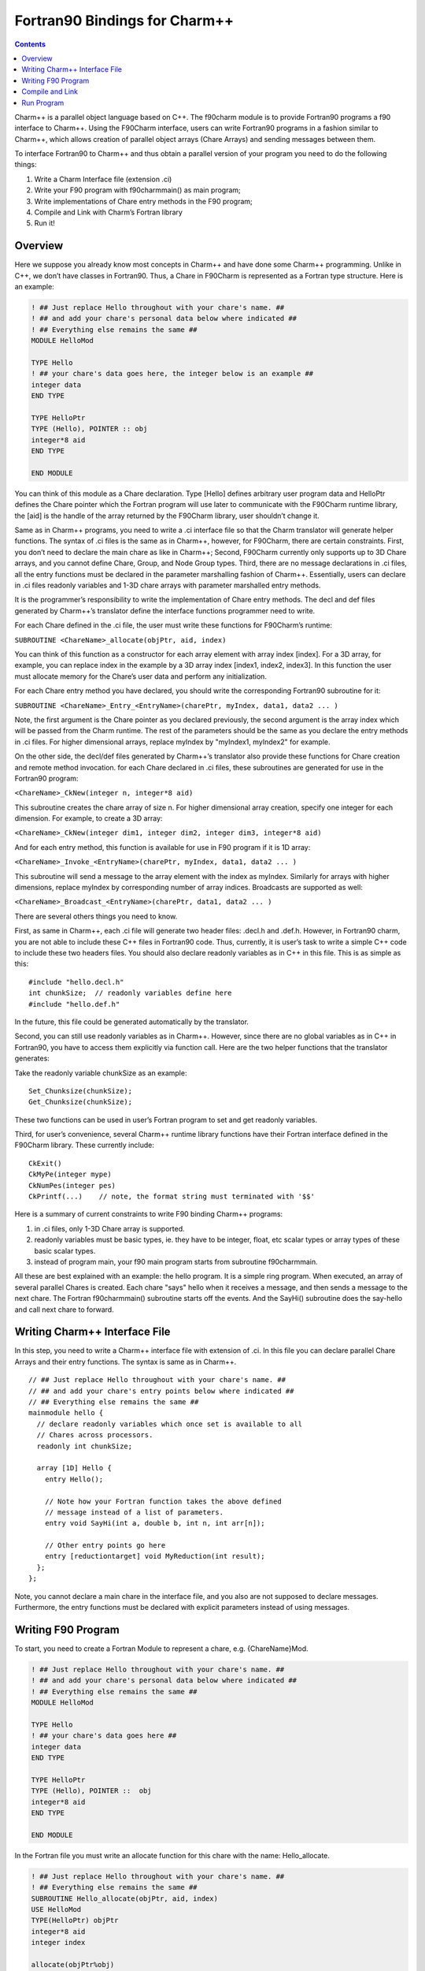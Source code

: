 ==============================
Fortran90 Bindings for Charm++
==============================

.. contents::
   :depth: 3

Charm++ is a parallel object language based on C++. The f90charm module
is to provide Fortran90 programs a f90 interface to Charm++. Using the
F90Charm interface, users can write Fortran90 programs in a fashion
similar to Charm++, which allows creation of parallel object arrays
(Chare Arrays) and sending messages between them.

To interface Fortran90 to Charm++ and thus obtain a parallel version of
your program you need to do the following things:

#. Write a Charm Interface file (extension .ci)

#. Write your F90 program with f90charmmain() as main program;

#. Write implementations of Chare entry methods in the F90 program;

#. Compile and Link with Charm’s Fortran library

#. Run it!

Overview
========

Here we suppose you already know most concepts in Charm++ and have
done some Charm++ programming.
Unlike in C++, we don’t have classes in Fortran90. Thus, a Chare in
F90Charm is represented as a Fortran type structure. Here is an
example:

.. code-block:: fortran

         ! ## Just replace Hello throughout with your chare's name. ##
         ! ## and add your chare's personal data below where indicated ##
         ! ## Everything else remains the same ##
         MODULE HelloMod

         TYPE Hello
         ! ## your chare's data goes here, the integer below is an example ##
         integer data
         END TYPE

         TYPE HelloPtr
         TYPE (Hello), POINTER :: obj
         integer*8 aid
         END TYPE

         END MODULE

You can think of this module as a Chare declaration. Type [Hello]
defines arbitrary user program data and HelloPtr defines the Chare
pointer which the Fortran program will use later to communicate with the
F90Charm runtime library, the [aid] is the handle of the array returned
by the F90Charm library, user shouldn’t change it.

Same as in Charm++ programs, you need to write a .ci interface file so
that the Charm translator will generate helper functions. The syntax of
.ci files is the same as in Charm++, however, for F90Charm, there are
certain constraints. First, you don’t need to declare the main chare as
like in Charm++; Second, F90Charm currently only supports up to 3D Chare
arrays, and you cannot define Chare, Group, and Node Group types. Third,
there are no message declarations in .ci files, all the entry functions
must be declared in the parameter marshalling fashion of Charm++.
Essentially, users can declare in .ci files readonly variables and 1-3D
chare arrays with parameter marshalled entry methods.

It is the programmer’s responsibility to write the implementation of
Chare entry methods. The decl and def files generated by Charm++’s
translator define the interface functions programmer need to write.

For each Chare defined in the .ci file, the user must write these
functions for F90Charm’s runtime:

``SUBROUTINE <ChareName>_allocate(objPtr, aid, index)``

You can think of this function as a constructor for each array element
with array index [index]. For a 3D array, for example, you can replace
index in the example by a 3D array index [index1, index2, index3]. In
this function the user must allocate memory for the Chare’s user data
and perform any initialization.

For each Chare entry method you have declared, you should write the
corresponding Fortran90 subroutine for it:

``SUBROUTINE <ChareName>_Entry_<EntryName>(charePtr, myIndex, data1, data2 ... )``

Note, the first argument is the Chare pointer as you declared
previously, the second argument is the array index which will be passed
from the Charm runtime. The rest of the parameters should be the same as
you declare the entry methods in .ci files. For higher dimensional
arrays, replace myIndex by "myIndex1, myIndex2" for example.

On the other side, the decl/def files generated by Charm++’s translator
also provide these functions for Chare creation and remote method
invocation. for each Chare declared in .ci files, these subroutines are
generated for use in the Fortran90 program:

``<ChareName>_CkNew(integer n, integer*8 aid)``

This subroutine creates the chare array of size n. For higher
dimensional array creation, specify one integer for each dimension. For
example, to create a 3D array:

``<ChareName>_CkNew(integer dim1, integer dim2, integer dim3, integer*8 aid)``

And for each entry method, this function is available for use in F90
program if it is 1D array:

``<ChareName>_Invoke_<EntryName>(charePtr, myIndex, data1, data2 ... )``

This subroutine will send a message to the array element with the index
as myIndex. Similarly for arrays with higher dimensions, replace myIndex
by corresponding number of array indices. Broadcasts are supported as
well:

``<ChareName>_Broadcast_<EntryName>(charePtr, data1, data2 ... )``

There are several others things you need to know.

First, as same in Charm++, each .ci file will generate two header files:
.decl.h and .def.h. However, in Fortran90 charm, you are not able to
include these C++ files in Fortran90 code. Thus, currently, it is user’s
task to write a simple C++ code to include these two headers files. You
should also declare readonly variables as in C++ in this file. This is
as simple as this:

::

   #include "hello.decl.h"
   int chunkSize;  // readonly variables define here
   #include "hello.def.h"

In the future, this file could be generated automatically by the
translator.

Second, you can still use readonly variables as in Charm++. However,
since there are no global variables as in C++ in Fortran90, you have to
access them explicitly via function call. Here are the two helper
functions that the translator generates:

Take the readonly variable chunkSize as an example:

::

   Set_Chunksize(chunkSize);
   Get_Chunksize(chunkSize);

These two functions can be used in user’s Fortran program to set and get
readonly variables.

Third, for user’s convenience, several Charm++ runtime library functions
have their Fortran interface defined in the F90Charm library. These
currently include:

::

   CkExit()
   CkMyPe(integer mype)
   CkNumPes(integer pes)
   CkPrintf(...)    // note, the format string must terminated with '$$'

Here is a summary of current constraints to write F90 binding Charm++
programs:

#. in .ci files, only 1-3D Chare array is supported.

#. readonly variables must be basic types, ie. they have to be integer,
   float, etc scalar types or array types of these basic scalar types.

#. instead of program main, your f90 main program starts from subroutine
   f90charmmain.

All these are best explained with an example: the hello program. It is a
simple ring program. When executed, an array of several parallel Chares
is created. Each chare "says" hello when it receives a message, and then
sends a message to the next chare. The Fortran f90charmmain() subroutine
starts off the events. And the SayHi() subroutine does the say-hello and
call next chare to forward.

Writing Charm++ Interface File
==============================

In this step, you need to write a Charm++ interface file with extension
of .ci. In this file you can declare parallel Chare Arrays and their
entry functions. The syntax is same as in Charm++.

::

         // ## Just replace Hello throughout with your chare's name. ##
         // ## and add your chare's entry points below where indicated ##
         // ## Everything else remains the same ##
         mainmodule hello {
           // declare readonly variables which once set is available to all
           // Chares across processors.
           readonly int chunkSize;

           array [1D] Hello {
             entry Hello();

             // Note how your Fortran function takes the above defined
             // message instead of a list of parameters.
             entry void SayHi(int a, double b, int n, int arr[n]);

             // Other entry points go here
             entry [reductiontarget] void MyReduction(int result);
           };
         };

Note, you cannot declare a main chare in the interface file, and you
also are not supposed to declare messages. Furthermore, the entry
functions must be declared with explicit parameters instead of using
messages.

Writing F90 Program
===================

To start, you need to create a Fortran Module to represent a chare, e.g.
{ChareName}Mod.

.. code-block:: fortran

         ! ## Just replace Hello throughout with your chare's name. ##
         ! ## and add your chare's personal data below where indicated ##
         ! ## Everything else remains the same ##
         MODULE HelloMod

         TYPE Hello
         ! ## your chare's data goes here ##
         integer data
         END TYPE

         TYPE HelloPtr
         TYPE (Hello), POINTER ::  obj
         integer*8 aid
         END TYPE

         END MODULE

In the Fortran file you must write an allocate function for this chare
with the name: Hello_allocate.

.. code-block:: fortran

         ! ## Just replace Hello throughout with your chare's name. ##
         ! ## Everything else remains the same ##
         SUBROUTINE Hello_allocate(objPtr, aid, index)
         USE HelloMod
         TYPE(HelloPtr) objPtr
         integer*8 aid
         integer index

         allocate(objPtr%obj)
         objPtr%aid = aid;
         ! ## you can initialize the Chare user data here
         objPtr%obj%data = index
         END SUBROUTINE

Now that you have the chare and the chare constructor function, you can
start to write one or more entry functions as declared in .ci files.

.. code-block:: fortran

         ! ## p1, p2, etc represent user parameters
         ! ## the "objPtr, myIndex" stuff is required in every Entry Point.
         ! ## CkExit() must be called by the chare to terminate.
         SUBROUTINE Hello_Entry_SayHi(objPtr, myIndex, data, data2, len, s)
         USE HelloMod
         IMPLICIT NONE

         TYPE(HelloPtr) objPtr
         integer myIndex
         integer data
         double precision data2
         integer len
         integer s(len)

         objPtr%obj%data = 20
         if (myIndex < 4) then
             call Hello_Invoke_SayHi(objPtr%aid, myIndex+1, 1, data2, len, s);
         else
             call CkExit()
         endif

Preliminary support for reductions is available as well. Support is
limited to reducing from a chare array to the first member of the same
array. Only basic built-in reducers are available. For an entry method
named MyReduction, tagged as a reduction target in the interface file, a
contribution can be made as follows:

.. code-block:: fortran

         external Hello_ReductionTarget_MyReduction

         call Hello_contribute(objPtr%aid, myIndex, sizeof(myIndex), myValue, CHARM_SUM_INT, Hello_ReductionTarget_MyReduction)

Now, you can write the main program to create the chare array and start
the program by sending the first message.

.. code-block:: fortran

         SUBROUTINE f90charmmain()
         USE HelloMod
         integer i
         double precision d
         integer*8 aid
         integer  s(8)

         call Hello_CkNew(5, aid)

         call set_ChunkSize(10);

         do i=1,8
             s(i) = i;
         enddo
         d = 2.50
         call Hello_Invoke_SayHi(aid, 0, 1, d, 4, s(3:6));

         END

This main program creates an chare array Hello of size 5 and send a
message with an integer, an double and array of integers to the array
element of index 0.

Compile and Link
================

Lastly, you need to compile and link the Fortran program with the Charm
program as follows: (Let’s say you have written hellof.f90, hello.ci and
hello.C)

.. code-block:: bash

     > charmc hello.ci -language f90charm

will create hello.decl.h, hello.def.h

.. code-block:: bash

     > charmc -c hello.C

will compile the hello.C with hello.decl.h, hello.def.h.

.. code-block:: bash

     > charmc -c hellof.f90

charmc will invoke fotran compiler;

.. code-block:: bash

     > charmc -o hello hello.o hellof.o -language f90charm

will link hellof.o, hello.o against Charm’s Fortran90 library to create
your executable program ’hello’.

There is a 2D array example at charm/examples/charm++/f90charm/hello2D.

Run Program
===========

To run the program, type:

.. code-block:: bash

    > ./charmrun +p2 hello

which will run ’hello’ on two virtual processors.
